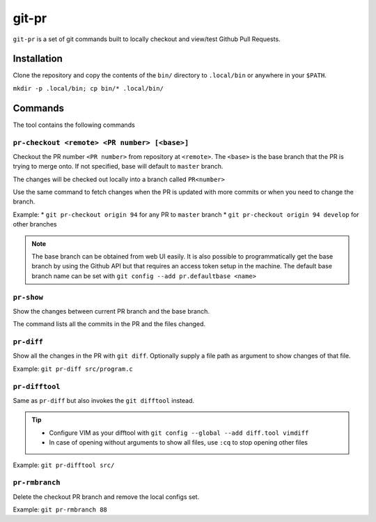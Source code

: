 git-pr
######

``git-pr`` is a set of git commands built to locally checkout and view/test 
Github Pull Requests.

Installation
============

Clone the repository and copy the contents of the ``bin/`` directory to 
``.local/bin`` or anywhere in your ``$PATH``.

``mkdir -p .local/bin; cp bin/* .local/bin/``

Commands
========

The tool contains the following commands

``pr-checkout <remote> <PR number> [<base>]``
-------------------------------------------

Checkout the PR number ``<PR number>`` from repository at ``<remote>``.
The ``<base>`` is the base branch that the PR is trying to merge onto. If not
specified, base will default to ``master`` branch.

The changes will be checked out locally into a branch called ``PR<number>``

Use the same command to fetch changes when the PR is updated with more commits
or when you need to change the branch.

Example:
* ``git pr-checkout origin 94`` for any PR to ``master`` branch
* ``git pr-checkout origin 94 develop`` for other branches

.. note::
    The base branch can be obtained from web UI easily. It is also possible to
    programmatically get the base branch by using the Github API but that
    requires an access token setup in the machine.
    The default base branch name can be set with 
    ``git config --add pr.defaultbase <name>``


``pr-show``
----------

Show the changes between current PR branch and the base branch.

The command lists all the commits in the PR and the files changed.


``pr-diff``
-----------

Show all the changes in the PR with ``git diff``.
Optionally supply a file path as argument to show changes of that file.

Example: ``git pr-diff src/program.c``


``pr-difftool``
---------------

Same as ``pr-diff`` but also invokes the ``git difftool`` instead.

.. tip::
    * Configure VIM as your difftool with 
      ``git config --global --add diff.tool vimdiff``
    * In case of opening without arguments to show all files, use ``:cq`` to
      stop opening other files

Example: ``git pr-difftool src/``


``pr-rmbranch``
---------------

Delete the checkout PR branch and remove the local configs set.

Example: ``git pr-rmbranch 88``
